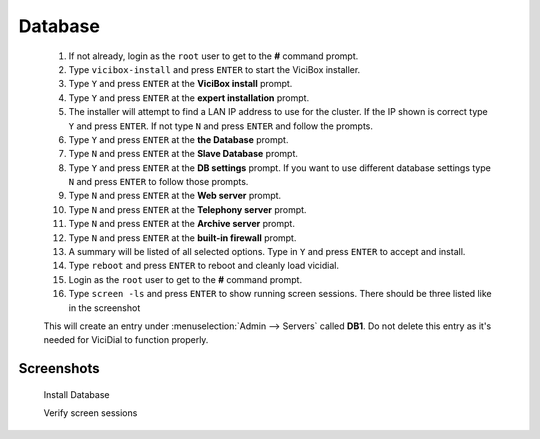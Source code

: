 Database
--------
   #. If not already, login as the ``root`` user to get to the **#** command prompt.
   #. Type ``vicibox-install`` and press ``ENTER`` to start the ViciBox installer.
   #. Type ``Y`` and press ``ENTER`` at the **ViciBox install** prompt.
   #. Type ``Y`` and press ``ENTER`` at the **expert installation** prompt.
   #. The installer will attempt to find a LAN IP address to use for the cluster. If the IP shown is correct type ``Y`` and press ``ENTER``. If not type ``N`` and press ``ENTER`` and follow the prompts.
   #. Type ``Y`` and press ``ENTER`` at the **the Database** prompt.
   #. Type ``N`` and press ``ENTER`` at the **Slave Database** prompt.
   #. Type ``Y`` and press ``ENTER`` at the **DB settings** prompt. If you want to use different database settings type ``N`` and press ``ENTER`` to follow those prompts.
   #. Type ``N`` and press ``ENTER`` at the **Web server** prompt.
   #. Type ``N`` and press ``ENTER`` at the **Telephony server** prompt.
   #. Type ``N`` and press ``ENTER`` at the **Archive server** prompt.
   #. Type ``N`` and press ``ENTER`` at the **built-in firewall** prompt.
   #. A summary will be listed of all selected options. Type in ``Y`` and press ``ENTER`` to accept and install.
   #. Type ``reboot`` and press ``ENTER`` to reboot and cleanly load vicidial.
   #. Login as the ``root`` user to get to the **#** command prompt.
   #. Type ``screen -ls`` and press ``ENTER`` to show running screen sessions. There should be three listed like in the screenshot

   This will create an entry under :menuselection:`Admin --> Servers` called **DB1**. Do not delete this entry as it's needed for ViciDial to function properly.

Screenshots
^^^^^^^^^^^
   Install Database
      .. image:: cluster-db-1.png
         :alt: Login as root user, run 'vicibox-install'
         :width: 665

   Verify screen sessions
      .. image:: cluster-db-2.png
         :alt: Verify the three screen sessions are running
         :width: 665

